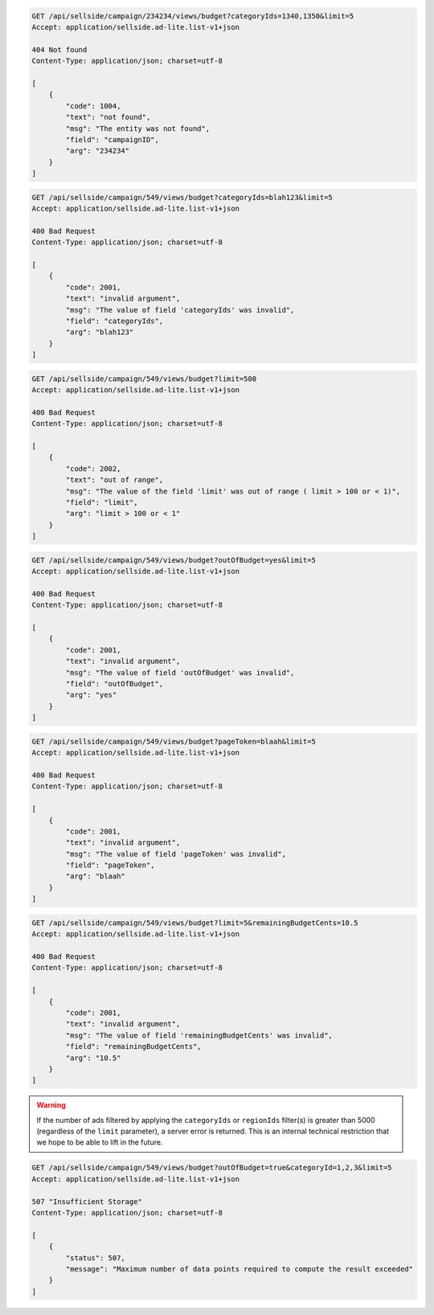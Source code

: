 .. code-block:: javascript

    GET /api/sellside/campaign/234234/views/budget?categoryIds=1340,1350&limit=5
    Accept: application/sellside.ad-lite.list-v1+json

    404 Not found
    Content-Type: application/json; charset=utf-8

    [
        {
            "code": 1004,
            "text": "not found",
            "msg": "The entity was not found",
            "field": "campaignID",
            "arg": "234234"
        }
    ]


.. code-block:: javascript

    GET /api/sellside/campaign/549/views/budget?categoryIds=blah123&limit=5
    Accept: application/sellside.ad-lite.list-v1+json

    400 Bad Request
    Content-Type: application/json; charset=utf-8

    [
        {
            "code": 2001,
            "text": "invalid argument",
            "msg": "The value of field 'categoryIds' was invalid",
            "field": "categoryIds",
            "arg": "blah123"
        }
    ]


.. code-block:: javascript

    GET /api/sellside/campaign/549/views/budget?limit=500
    Accept: application/sellside.ad-lite.list-v1+json

    400 Bad Request
    Content-Type: application/json; charset=utf-8

    [
        {
            "code": 2002,
            "text": "out of range",
            "msg": "The value of the field 'limit' was out of range ( limit > 100 or < 1)",
            "field": "limit",
            "arg": "limit > 100 or < 1"
        }
    ]


.. code-block:: javascript

    GET /api/sellside/campaign/549/views/budget?outOfBudget=yes&limit=5
    Accept: application/sellside.ad-lite.list-v1+json

    400 Bad Request
    Content-Type: application/json; charset=utf-8

    [
        {
            "code": 2001,
            "text": "invalid argument",
            "msg": "The value of field 'outOfBudget' was invalid",
            "field": "outOfBudget",
            "arg": "yes"
        }
    ]


.. code-block:: javascript

    GET /api/sellside/campaign/549/views/budget?pageToken=blaah&limit=5
    Accept: application/sellside.ad-lite.list-v1+json

    400 Bad Request
    Content-Type: application/json; charset=utf-8

    [
        {
            "code": 2001,
            "text": "invalid argument",
            "msg": "The value of field 'pageToken' was invalid",
            "field": "pageToken",
            "arg": "blaah"
        }
    ]


.. code-block:: javascript

    GET /api/sellside/campaign/549/views/budget?limit=5&remainingBudgetCents=10.5
    Accept: application/sellside.ad-lite.list-v1+json

    400 Bad Request
    Content-Type: application/json; charset=utf-8

    [
        {
            "code": 2001,
            "text": "invalid argument",
            "msg": "The value of field 'remainingBudgetCents' was invalid",
            "field": "remainingBudgetCents",
            "arg": "10.5"
        }
    ]

.. warning::

    If the number of ads filtered by applying the ``categoryIds`` or ``regionIds`` filter(s) is greater than 5000 (regardless of the ``limit`` parameter), a server error is returned.
    This is an internal technical restriction that we hope to be able to lift in the future.


.. code-block:: javascript

    GET /api/sellside/campaign/549/views/budget?outOfBudget=true&categoryId=1,2,3&limit=5
    Accept: application/sellside.ad-lite.list-v1+json

    507 "Insufficient Storage"
    Content-Type: application/json; charset=utf-8

    [
        {
            "status": 507,
            "message": "Maximum number of data points required to compute the result exceeded"
        }
    ]
